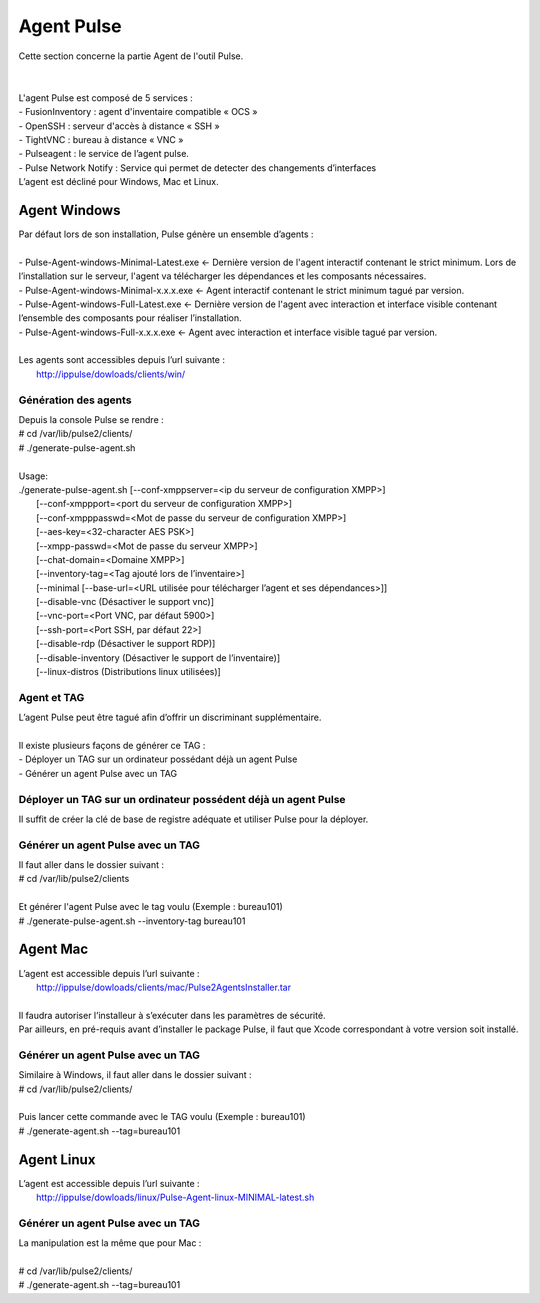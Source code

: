 =============
Agent Pulse
=============

| Cette section concerne la partie Agent de l'outil Pulse.
|
|

| L'agent Pulse est composé de 5 services :
| -	FusionInventory : agent d'inventaire compatible « OCS »
| -	OpenSSH : serveur d'accès à distance « SSH »
| -	TightVNC : bureau à distance « VNC »
| -	Pulseagent : le service de l’agent pulse.
| -	Pulse Network Notify : Service qui permet de detecter des changements d’interfaces
| L’agent est décliné pour Windows, Mac et Linux.

Agent Windows
==============

| Par défaut lors de son installation, Pulse génère un ensemble d’agents :
|
| -	Pulse-Agent-windows-Minimal-Latest.exe	← Dernière version de l'agent interactif contenant le strict minimum. Lors de l’installation sur le serveur, l'agent va télécharger les dépendances et les composants nécessaires.
| -	Pulse-Agent-windows-Minimal-x.x.x.exe	← Agent interactif contenant le strict minimum tagué par version.
| -	Pulse-Agent-windows-Full-Latest.exe	← Dernière version de l'agent avec interaction et interface visible contenant l’ensemble des composants pour réaliser l’installation.
| -	Pulse-Agent-windows-Full-x.x.x.exe	← Agent avec interaction et interface visible tagué par version.
|
| Les agents sont accessibles depuis l’url suivante :
|	http://ippulse/dowloads/clients/win/

Génération des agents
----------------------

| Depuis la console Pulse se rendre :
| # cd /var/lib/pulse2/clients/
| # ./generate-pulse-agent.sh
| 
| Usage: 
| ./generate-pulse-agent.sh [--conf-xmppserver=<ip du serveur de configuration XMPP>] 
|         [--conf-xmppport=<port du serveur de configuration XMPP>] 
|         [--conf-xmpppasswd=<Mot de passe du serveur de configuration XMPP>] 
|         [--aes-key=<32-character AES PSK>] 
|         [--xmpp-passwd=<Mot de passe du serveur XMPP>] 
|         [--chat-domain=<Domaine XMPP>] 
|         [--inventory-tag=<Tag ajouté lors de l’inventaire>] 
|         [--minimal [--base-url=<URL utilisée pour télécharger l’agent et ses dépendances>]] 
|         [--disable-vnc (Désactiver le support vnc)] 
|         [--vnc-port=<Port VNC, par défaut 5900>] 
|         [--ssh-port=<Port SSH, par défaut 22>] 
|         [--disable-rdp (Désactiver le support RDP)] 
|         [--disable-inventory (Désactiver le support de l’inventaire)] 
|         [--linux-distros (Distributions linux utilisées)]

Agent et TAG
-------------

| L’agent Pulse peut être tagué afin d’offrir un discriminant supplémentaire.
|
| Il existe plusieurs façons de générer ce TAG :
| -	Déployer un TAG sur un ordinateur possédant déjà un agent Pulse
| -	Générer un agent Pulse avec un TAG

Déployer un TAG sur un ordinateur possédent déjà un agent Pulse
----------------------------------------------------------------

Il suffit de créer la clé de base de registre adéquate et utiliser Pulse pour la déployer.


Générer un agent Pulse avec un TAG
-----------------------------------------

| Il faut aller dans le dossier suivant :
| # cd /var/lib/pulse2/clients
| 
| Et générer l'agent Pulse avec le tag voulu (Exemple : bureau101)
| # ./generate-pulse-agent.sh --inventory-tag bureau101

Agent Mac
==========

| L’agent est accessible depuis l’url suivante :
| 	http://ippulse/dowloads/clients/mac/Pulse2AgentsInstaller.tar
|     
| Il faudra autoriser l’installeur à s’exécuter dans les paramètres de sécurité.
| Par ailleurs, en pré-requis avant d’installer le package Pulse, il faut que Xcode correspondant à votre version soit installé.

Générer un agent Pulse avec un TAG
-----------------------------------

| Similaire à Windows, il faut aller dans le dossier suivant :
| # cd /var/lib/pulse2/clients/
| 
| Puis lancer cette commande avec le TAG voulu (Exemple : bureau101)
| # ./generate-agent.sh --tag=bureau101

Agent Linux
============

| L’agent est accessible depuis l’url suivante :
| 	http://ippulse/dowloads/linux/Pulse-Agent-linux-MINIMAL-latest.sh

Générer un agent Pulse avec un TAG 
-----------------------------------

| La manipulation est la même que pour Mac :
|
| # cd /var/lib/pulse2/clients/
| # ./generate-agent.sh --tag=bureau101
